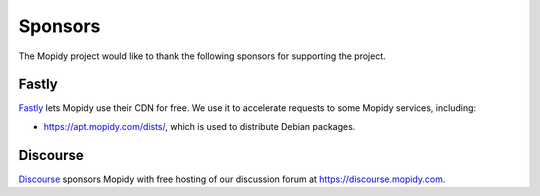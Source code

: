 .. _sponsors:

********
Sponsors
********

The Mopidy project would like to thank the following sponsors for supporting
the project.

Fastly
======

`Fastly <https://www.fastly.com/>`_ lets Mopidy use their CDN for free.
We use it to accelerate requests to some Mopidy services, including:

- https://apt.mopidy.com/dists/, which is used to distribute Debian packages.


Discourse
=========

`Discourse <https://www.discourse.org/>`_ sponsors Mopidy with free hosting of
our discussion forum at https://discourse.mopidy.com.
